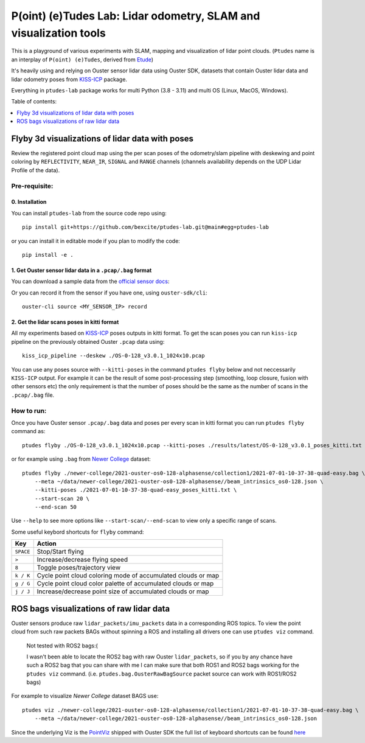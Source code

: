 ==================================================================
P(oint) (e)Tudes Lab: Lidar odometry, SLAM and visualization tools
==================================================================

This is a playground of various experiments with SLAM, mapping and visualization
of lidar point clouds. (``Ptudes`` name is an interplay of ``P(oint) (e)Tudes``,
derived from `Etude`_)

.. _Etude: https://en.wikipedia.org/wiki/%C3%89tude

It's heavily using and relying on Ouster sensor lidar data using Ouster SDK,
datasets that contain Ouster lidar data and lidar odometry poses from
`KISS-ICP`_ package.

Everything in ``ptudes-lab`` package works for multi Python (3.8 - 3.11) and
multi OS (Linux, MacOS, Windows).

Table of contents:

.. contents::
   :local:
   :depth: 1

.. _flyby-viz:

Flyby 3d visualizations of lidar data with poses
-------------------------------------------------

Review the registered point cloud map using the per scan poses of the
odometry/slam pipeline with deskewing and point coloring by ``REFLECTIVITY``,
``NEAR_IR``, ``SIGNAL`` and ``RANGE`` channels (channels availability depends on
the UDP Lidar Profile of the data).

.. figure:: https://github.com/bexcite/ptudes-lab/raw/main/docs/images/flyby.png

Pre-requisite:
~~~~~~~~~~~~~~

0. Installation
````````````````

You can install ``ptudes-lab`` from the source code repo using::

    pip install git+https://github.com/bexcite/ptudes-lab.git@main#egg=ptudes-lab

or you can install it in editable mode if you plan to modify the code::

    pip install -e .

1. Get Ouster sensor lidar data in a ``.pcap/.bag`` format
```````````````````````````````````````````````````````

You can download a sample data from the `official sensor docs`_:

Or you can record it from the sensor if you have one, using ``ouster-sdk/cli``::

    ouster-cli source <MY_SENSOR_IP> record

2. Get the lidar scans poses in kitti format
`````````````````````````````````````````````

All my experiments based on `KISS-ICP`_ poses outputs in kitti format. To get
the scan poses you can run ``kiss-icp`` pipeline on the previously obtained
Ouster ``.pcap`` data using::

    kiss_icp_pipeline --deskew ./OS-0-128_v3.0.1_1024x10.pcap

You can use any poses source with ``--kitti-poses`` in the command ``ptudes
flyby`` below and not neccessarily ``KISS-ICP`` output. For example it can be
the result of some post-processing step (smoothing, loop closure, fusion with
other sensors etc) the only requirement is that the number of poses should be
the same as the number of scans in the ``.pcap/.bag`` file.

.. _official sensor docs: https://static.ouster.dev/sensor-docs/#sample-data
.. _KISS-ICP: https://github.com/PRBonn/kiss-icp

How to run:
~~~~~~~~~~~

Once you have Ouster sensor ``.pcap/.bag`` data and poses per every scan in kitti
format you can run ``ptudes flyby`` command as::

    ptudes flyby ./OS-0-128_v3.0.1_1024x10.pcap --kitti-poses ./results/latest/OS-0-128_v3.0.1_poses_kitti.txt

or for example using ``.bag`` from `Newer College`_ dataset::

    ptudes flyby ./newer-college/2021-ouster-os0-128-alphasense/collection1/2021-07-01-10-37-38-quad-easy.bag \
        --meta ~/data/newer-college/2021-ouster-os0-128-alphasense//beam_intrinsics_os0-128.json \
        --kitti-poses ./2021-07-01-10-37-38-quad-easy_poses_kitti.txt \
        --start-scan 20 \
        --end-scan 50

Use ``--help`` to see more options like ``--start-scan/--end-scan`` to view only
a specific range of scans.

Some useful keybord shortcuts for ``flyby`` command:

==============  =============================================================
Key             Action
==============  =============================================================
``SPACE``       Stop/Start flying
``>``           Increase/decrease flying speed
``8``           Toggle poses/trajectory view
``k / K``       Cycle point cloud coloring mode of accumulated clouds or map
``g / G``       Cycle point cloud color palette of accumulated clouds or map
``j / J``       Increase/decrease point size of accumulated clouds or map
==============  =============================================================

.. _Newer College: https://ori-drs.github.io/newer-college-dataset/


ROS bags visualizations of raw lidar data
------------------------------------------------------

Ouster sensors produce raw ``lidar_packets/imu_packets`` data in a corresponding
ROS topics. To view the point cloud from such raw packets BAGs without spinning a
ROS and installing all drivers one can use ``ptudes viz`` command.

    Not tested with ROS2 bags:(
    
    I wasn't been able to locate the ROS2 bag with raw Ouster ``lidar_packets``,
    so if you by any chance have such a ROS2 bag that you can share with me I
    can make sure that both ROS1 and ROS2 bags working for the ``ptudes viz``
    command. (i.e. ``ptudes.bag.OusterRawBagSource`` packet source can work with
    ROS1/ROS2 bags)

For example to visualize `Newer College` dataset BAGS use::

    ptudes viz ./newer-college/2021-ouster-os0-128-alphasense/collection1/2021-07-01-10-37-38-quad-easy.bag \
        --meta ~/data/newer-college/2021-ouster-os0-128-alphasense//beam_intrinsics_os0-128.json

.. figure:: https://github.com/bexcite/ptudes-lab/raw/main/docs/images/viz_nc_bag.png


Since the underlying Viz is the `PointViz`_ shipped with Ouster SDK the full
list of keyboard shortcuts can be found `here`_

.. _PointViz: https://static.ouster.dev/sdk-docs/python/viz/index.html
.. _here: https://static.ouster.dev/sdk-docs/sample-data.html#id1


